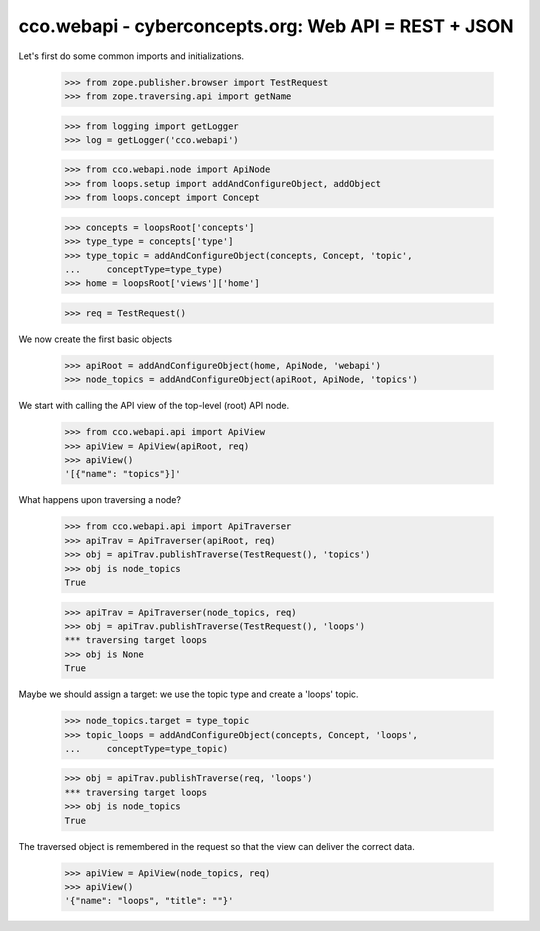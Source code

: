 
cco.webapi - cyberconcepts.org: Web API = REST + JSON
=====================================================

Let's first do some common imports and initializations.

  >>> from zope.publisher.browser import TestRequest
  >>> from zope.traversing.api import getName

  >>> from logging import getLogger
  >>> log = getLogger('cco.webapi')

  >>> from cco.webapi.node import ApiNode
  >>> from loops.setup import addAndConfigureObject, addObject
  >>> from loops.concept import Concept

  >>> concepts = loopsRoot['concepts']
  >>> type_type = concepts['type']
  >>> type_topic = addAndConfigureObject(concepts, Concept, 'topic',
  ...     conceptType=type_type)
  >>> home = loopsRoot['views']['home']

  >>> req = TestRequest()

We now create the first basic objects

  >>> apiRoot = addAndConfigureObject(home, ApiNode, 'webapi')
  >>> node_topics = addAndConfigureObject(apiRoot, ApiNode, 'topics')

We start with calling the API view of the top-level (root) API node.

  >>> from cco.webapi.api import ApiView
  >>> apiView = ApiView(apiRoot, req)
  >>> apiView()
  '[{"name": "topics"}]'

What happens upon traversing a node?

  >>> from cco.webapi.api import ApiTraverser
  >>> apiTrav = ApiTraverser(apiRoot, req)
  >>> obj = apiTrav.publishTraverse(TestRequest(), 'topics')
  >>> obj is node_topics
  True

  >>> apiTrav = ApiTraverser(node_topics, req)
  >>> obj = apiTrav.publishTraverse(TestRequest(), 'loops')
  *** traversing target loops
  >>> obj is None
  True

Maybe we should assign a target: we use the topic type and
create a 'loops' topic.

  >>> node_topics.target = type_topic
  >>> topic_loops = addAndConfigureObject(concepts, Concept, 'loops',
  ...     conceptType=type_topic)

  >>> obj = apiTrav.publishTraverse(req, 'loops')
  *** traversing target loops
  >>> obj is node_topics
  True

The traversed object is remembered in the request so that the 
view can deliver the correct data.

  >>> apiView = ApiView(node_topics, req)
  >>> apiView()
  '{"name": "loops", "title": ""}'

